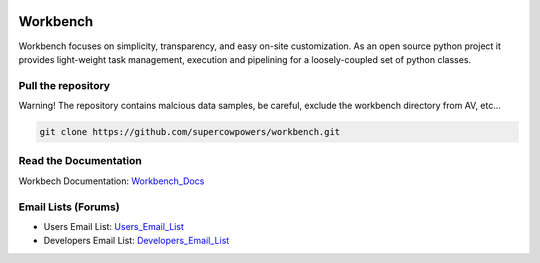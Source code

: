 .. image:: http://raw.github.com/supercowpowers/workbench/master/images/workbench.jpg
	:align: center

|Build Status| |Coverage Status| |Code Health| |Project Stats|

|Project Ready| |Project InProgress| |Gitter chat|

Workbench
=========

Workbench focuses on simplicity, transparency, and easy on-site customization. 
As an open source python project it provides light-weight task management, execution and pipelining for a loosely-coupled set of python classes.

.. |Build Status| image:: https://travis-ci.org/SuperCowPowers/workbench.png?branch=master
    :target: https://travis-ci.org/SuperCowPowers/workbench

.. |Coverage Status| image:: https://coveralls.io/repos/SuperCowPowers/workbench/badge.png
    :target: https://coveralls.io/r/SuperCowPowers/workbench

.. |Code Health| image:: https://landscape.io/github/SuperCowPowers/workbench/master/landscape.png
    :target: https://landscape.io/github/SuperCowPowers/workbench/master

.. |Project Stats| image:: https://www.ohloh.net/p/workbench/widgets/project_thin_badge.gif
    :target: https://www.ohloh.net/p/workbench

.. |Project Ready| image:: https://badge.waffle.io/supercowpowers/workbench.png?label=on_deck&title=On_Deck
    :target: https://waffle.io/supercowpowers/workbench

.. |Project InProgress| image:: https://badge.waffle.io/supercowpowers/workbench.png?label=In_Progress&title=In_Progress
    :target: https://waffle.io/supercowpowers/workbench

.. |Gitter chat| image:: https://badges.gitter.im/SuperCowPowers/workbench.png
	:target: https://gitter.im/SuperCowPowers/workbench

.. |Requirements| image:: https://requires.io/github/SuperCowPowers/workbench/requirements.png?branch=master
	:target: https://requires.io/github/SuperCowPowers/workbench/requirements/?branch=master
	:alt: Requirements Status

.. |Fury| image:: https://badge.fury.io/py/workbench.png
    :target: http://badge.fury.io/py/workbench

.. |PyPI| image:: https://pypip.in/d/workbench/badge.png
    :target: https://pypi.python.org/pypi/workbench


Pull the repository
-------------------
Warning! The repository contains malcious data samples, be careful, exclude the workbench directory from AV, etc...

.. code:: sh
	
	git clone https://github.com/supercowpowers/workbench.git

Read the Documentation
----------------------
Workbech Documentation: Workbench_Docs_

Email Lists (Forums)
--------------------
- Users Email List: Users_Email_List_
- Developers Email List: Developers_Email_List_

.. _Workbench_Docs: http://workbench.readthedocs.org/en/latest/
.. _Users_Email_List: https://groups.google.com/forum/#!forum/workbench-users
.. _Developers_Email_List: https://groups.google.com/forum/#!forum/workbench-devs
